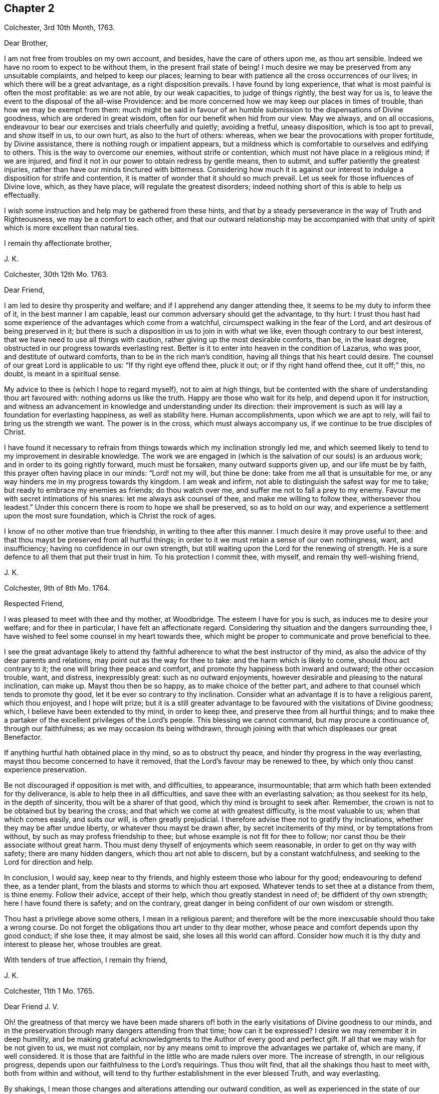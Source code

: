 == Chapter 2

[.signed-section-context-open]
Colchester, 3rd 10th Month, 1763.

[.salutation]
Dear Brother,

I am not free from troubles on my own account, and besides,
have the care of others upon me, as thou art sensible.
Indeed we have no room to expect to be without them, in the present frail state of being!
I much desire we may be preserved from any unsuitable complaints,
and helped to keep our places;
learning to bear with patience all the cross occurrences of our lives;
in which there will be a great advantage, as a right disposition prevails.
I have found by long experience, that what is most painful is often the most profitable:
as we are not able, by our weak capacities, to judge of things rightly,
the best way for us is, to leave the event to the disposal of the all-wise Providence:
and be more concerned how we may keep our places in times of trouble,
than how we may be exempt from them:
much might be said in favour of an humble submission
to the dispensations of Divine goodness,
which are ordered in great wisdom, often for our benefit when hid from our view.
May we always, and on all occasions,
endeavour to bear our exercises and trials cheerfully and quietly; avoiding a fretful,
uneasy disposition, which is too apt to prevail, and show itself in us, to our own hurt,
as also to the hurt of others: whereas,
when we bear the provocations with proper fortitude, by Divine assistance,
there is nothing rough or impatient appears,
but a mildness which is comfortable to ourselves and edifying to others.
This is the way to overcome our enemies, without strife or contention,
which must not have place in a religious mind; if we are injured,
and find it not in our power to obtain redress by gentle means, then to submit,
and suffer patiently the greatest injuries,
rather than have our minds tinctured with bitterness.
Considering how much it is against our interest to
indulge a disposition for strife and contention,
it is matter of wonder that it should so much prevail.
Let us seek for those influences of Divine love, which, as they have place,
will regulate the greatest disorders;
indeed nothing short of this is able to help us effectually.

I wish some instruction and help may be gathered from these hints,
and that by a steady perseverance in the way of Truth and Righteousness,
we may be a comfort to each other,
and that our outward relationship may be accompanied with that
unity of spirit which is more excellent than natural ties.

[.signed-section-closing]
I remain thy affectionate brother,

[.signed-section-signature]
J+++.+++ K.

[.signed-section-context-open]
Colchester, 30th 12th Mo. 1763.

[.salutation]
Dear Friend,

I am led to desire thy prosperity and welfare;
and if I apprehend any danger attending thee,
it seems to be my duty to inform thee of it, in the best manner I am capable,
least our common adversary should get the advantage, to thy hurt:
I trust thou hast had some experience of the advantages which come from a watchful,
circumspect walking in the fear of the Lord, and art desirous of being preserved in it;
but there is such a disposition in us to join in with what we like,
even though contrary to our best interest,
that we have need to use all things with caution,
rather giving up the most desirable comforts, than be, in the least degree,
obstructed in our progress towards everlasting rest.
Better is it to enter into heaven in the condition of Lazarus, who was poor,
and destitute of outward comforts, than to be in the rich man`'s condition,
having all things that his heart could desire.
The counsel of our great Lord is applicable to us: "`If thy right eye offend thee,
pluck it out; or if thy right hand offend thee, cut it off;`" this, no doubt,
is meant in a spiritual sense.

My advice to thee is (which I hope to regard myself), not to aim at high things,
but be contented with the share of understanding thou art favoured with:
nothing adorns us like the truth.
Happy are those who wait for its help, and depend upon it for instruction,
and witness an advancement in knowledge and understanding under its direction:
their improvement is such as will lay a foundation for everlasting happiness,
as well as stability here.
Human accomplishments, upon which we are apt to rely,
will fail to bring us the strength we want.
The power is in the cross, which must always accompany us,
if we continue to be true disciples of Christ.

I have found it necessary to refrain from things
towards which my inclination strongly led me,
and which seemed likely to tend to my improvement in desirable knowledge.
The work we are engaged in (which is the salvation of our souls) is an arduous work;
and in order to its going rightly forward, much must be forsaken,
many outward supports given up, and our life must be by faith,
this prayer often having place in our minds: "`Lord! not my will, but thine be done:
take from me all that is unsuitable for me,
or any way hinders me in my progress towards thy kingdom.
I am weak and infirm, not able to distinguish the safest way for me to take;
but ready to embrace my enemies as friends; do thou watch over me,
and suffer me not to fall a prey to my enemy.
Favour me with secret intimations of his snares: let me always ask counsel of thee,
and make me willing to follow thee, withersoever thou leadest.`"
Under this concern there is room to hope we shall be preserved, so as to hold on our way,
and experience a settlement upon the most sure foundation,
which is Christ the rock of ages.

I know of no other motive than true friendship, in writing to thee after this manner.
I much desire it may prove useful to thee:
and that thou mayst be preserved from all hurtful things;
in order to it we must retain a sense of our own nothingness, want, and insufficiency;
having no confidence in our own strength,
but still waiting upon the Lord for the renewing of strength.
He is a sure defence to all them that put their trust in him.
To his protection I commit thee, with myself, and remain thy well-wishing friend,

[.signed-section-signature]
J+++.+++ K.

[.signed-section-context-open]
Colchester, 9th of 8th Mo. 1764.

[.salutation]
Respected Friend,

I was pleased to meet with thee and thy mother, at Woodbridge.
The esteem I have for you is such, as induces me to desire your welfare;
and for thee in particular, I have felt an affectionate regard.
Considering thy situation and the dangers surrounding thee,
I have wished to feel some counsel in my heart towards thee,
which might be proper to communicate and prove beneficial to thee.

I see the great advantage likely to attend thy faithful
adherence to what the best instructor of thy mind,
as also the advice of thy dear parents and relations,
may point out as the way for thee to take: and the harm which is likely to come,
should thou act contrary to it; the one will bring thee peace and comfort,
and promote thy happiness both inward and outward; the other occasion trouble, want,
and distress, inexpressibly great: such as no outward enjoyments,
however desirable and pleasing to the natural inclination, can make up.
Mayst thou then be so happy, as to make choice of the better part,
and adhere to that counsel which tends to promote thy good,
let it be ever so contrary to thy inclination.
Consider what an advantage it is to have a religious parent, which thou enjoyest,
and I hope wilt prize;
but it is a still greater advantage to be favoured with the visitations of Divine goodness;
which, I believe have been extended to thy mind, in order to keep thee,
and preserve thee from all hurtful things;
and to make thee a partaker of the excellent privileges of the Lord`'s people.
This blessing we cannot command, but may procure a continuance of,
through our faithfulness; as we may occasion its being withdrawn,
through joining with that which displeases our great Benefactor.

If anything hurtful hath obtained place in thy mind, so as to obstruct thy peace,
and hinder thy progress in the way everlasting,
mayst thou become concerned to have it removed,
that the Lord`'s favour may be renewed to thee,
by which only thou canst experience preservation.

Be not discouraged if opposition is met with, and difficulties, to appearance,
insurmountable; that arm which hath been extended for thy deliverance,
is able to help thee in all difficulties, and save thee with an everlasting salvation;
as thou seekest for its help, in the depth of sincerity,
thou wilt be a sharer of that good, which thy mind is brought to seek after.
Remember, the crown is not to be obtained but by bearing the cross;
and that which we come at with greatest difficulty, is the most valuable to us;
when that which comes easily, and suits our will, is often greatly prejudicial.
I therefore advise thee not to gratify thy inclinations,
whether they may be after undue liberty, or whatever thou mayst be drawn after,
by secret incitements of thy mind, or by temptations from without,
by such as may profess friendship to thee;
but whose example is not fit for thee to follow;
nor canst thou be their associate without great harm.
Thou must deny thyself of enjoyments which seem reasonable,
in order to get on thy way with safety; there are many hidden dangers,
which thou art not able to discern, but by a constant watchfulness,
and seeking to the Lord for direction and help.

In conclusion, I would say, keep near to thy friends,
and highly esteem those who labour for thy good; endeavouring to defend thee,
as a tender plant, from the blasts and storms to which thou art exposed.
Whatever tends to set thee at a distance from them, is thine enemy.
Follow their advice, accept of their help, which thou greatly standest in need of;
be diffident of thy own strength; here I have found there is safety; and on the contrary,
great danger in being confident of our own wisdom or strength.

Thou hast a privilege above some others, I mean in a religious parent;
and therefore wilt be the more inexcusable should thou take a wrong course.
Do not forget the obligations thou art under to thy dear mother,
whose peace and comfort depends upon thy good conduct; if she lose thee,
it may almost be said, she loses all this world can afford.
Consider how much it is thy duty and interest to please her, whose troubles are great.

With tenders of true affection, I remain thy friend,

[.signed-section-signature]
J+++.+++ K.

[.signed-section-context-open]
Colchester, 11th 1 Mo. 1765.

[.salutation]
Dear Friend J. V.

Oh! the greatness of that mercy we have been made sharers of! both
in the early visitations of Divine goodness to our minds,
and in the preservation through many dangers attending from that time;
how can it be expressed?
I desire we may remember it in deep humility,
and be making grateful acknowledgments to the Author of every good and perfect gift.
If all that we may wish for be not given to us, we must not complain,
nor by any means omit to improve the advantages we partake of, which are many,
if well considered.
It is those that are faithful in the little who are made rulers over more.
The increase of strength, in our religious progress,
depends upon our faithfulness to the Lord`'s requirings.
Thus thou wilt find, that all the shakings thou hast to meet with,
both from within and without,
will tend to thy further establishment in the ever blessed Truth, and way everlasting.

By shakings, I mean those changes and alterations attending our outward condition,
as well as experienced in the state of our minds: some of which are hard to account for,
and very trying and painful, yet productive of good, as we abide in the patience.
It is found true in the experience of the religious mind,
that nothing less than a Divine power, which comes by Jesus Christ,
can preserve us in the dangerous voyage of this life;
wherein many storms are to be endured, many rocks and sands avoided.
Even when, to appearance, we are most secure, there is danger of being lost,
for want of watchfulness.
Our trials are in different ways; and there is no safety for us,
either in prosperity or adversity, but whilst under the Divine protection!

May it become our concern to witness preservation, and to pass on with safety,
rather than to seek after ease and pleasure, which are but transitory.

[.signed-section-closing]
I remain thy affectionate friend,

[.signed-section-signature]
J+++.+++ K.

[.signed-section-context-open]
Colchester, 18th 1 Mo. 1765.

[.salutation]
Dear Friend M. M.

It gives us great pleasure to hear of your welfare;
and I hope the correspondence between us will be continued, to our mutual comfort:
but there are times when we find want of ability to communicate
anything which may be profitable to others,
having little for ourselves.
We are poor creatures,
and have need to learn more perfectly to be submissive to
all the dispensations of Divine goodness towards us,
which are in great wisdom, and for the benefit of such as love and fear God.
I much desire we may bear the correction of his hand,
that so we may be refined from the corruptions of nature,
and made fit vessels for his use!
There is occasion for frequent baptisms, in order to cleanse from defilements,
which we are still liable to; though we have experienced, in a good degree,
being cleansed from them.
Nothing short of watchfulness, in the light, can be depended on to preserve us.
When we are in a low state, and ready to think we are forsaken, let us exercise patience,
and wait for the renewing of Divine consolation;
and not be contented till we have found him whom our souls love:
whose presence more rejoiceth us, than the increase of corn, wine, or oil.
We often have to mourn because of his absence, and are ready to say,
Why hast thou forsaken me?
This is the day of trial, which none can abide but those whose foundation is upon Christ,
the rock of ages, the help of the righteous, in all generations.

We have room to consider that to be our good,
which tends to bring us into a humble state of mind, however unpleasant it may be.
An easy and pleasant path is not found to be the safe path for a religious mind;
it is not uncommon for some to grow, and advance in appearance;
but it is faster than they have root to support them: going on smoothly,
they are not aware of the dangers surrounding, and when times of great trial come,
they are not able to stand.
That we may not be of this number, is what I much desire;
if affliction is necessary to prepare us for trials which may be permitted to attend,
it is good for us to have it.

I conclude with remembrance of kind love to thee and thy wife, in which mine joins,
thy affectionate friend and cousin,

[.signed-section-signature]
J+++.+++ K.

[.signed-section-context-open]
Colchester, 9th 6 Mo. 1766.

[.salutation]
Dear Cousin,

Thou art sensible, we are not always capable according to desire,
to express the sentiments of our hearts to each other,
though our good wishes may remain entire: for my part, I often feel a poverty of spirit,
which is hard to be expressed; and here is the trial of faith and patience,
which is so profitable to us.
I have thought it is necessary we should be thus tried for our own good;
and that we may be in a condition to help others, the most desirable thing is,
that we may be what the Lord would have us to be.
Whatever exercises may be met with, in our passing through this vale of tears,
it is best not to be much thoughtful about them;
if the Lord is our trust and confidence he will make way for us,
and withhold nothing that may be necessary for us to have, or our state may require:
thanksgiving and praises be rendered to him, a remnant,
who have passed through deep waters, in a spiritual sense,
can speak well of his great name!
May it become our care and concern to please him, and walk answerably to his requirings,
who hath done so much for us; and so mercifully renewed his goodness,
when we have offended him, and had nothing,
that we could see to recommend us to his favour.
Yet he hath been to us as a healer of breaches, and restorer of paths to walk in;
whereby our wounded spirits have been comforted, and fresh resolutions begotten,
that we would serve him more faithfully.
We thus are preserved, and helped, and can say measurably, as David:
"`O Lord! thou hast brought up my soul from the grave, thou hast kept me alive,
that I should not go down to the pit.
Sing unto the Lord, O ye saints of his;
and give thanks at the remembrance of his holiness for his anger endureth but a moment;
in his favour is life: weeping may endure for a night, but joy cometh in the morning.`"

We have largely experienced of the Lord`'s goodness,
and no doubt he requires more of such as he thus favours with the knowledge of his ways;
and prepares by a variety of exercises for the manifestation of his will,
whom he would make vessels of honour in his house, to shew forth his praise.
These must submit to his forming hand,
and be contented in the various dispensations of Divine goodness,
without desiring to have this, or that,
which they may see others are in the enjoyment of, or aiming to be what others are,
whom they may esteem.
All is in the hand of God, our Saviour;
who dispenses to the wants of his people in great wisdom,
though not in the way that we understand.
It is therefore needful for us to wait upon him, in submission; and say, "`Lord,
not my will, but thy will be done on earth, as it is done in heaven.`"

I believe this is what we would willingly experience,
but many things are met with to hinder our coming to this state of resignation;
many infirmities to contend with,
which are to be overcome only in the name of the Lord Jesus: let us trust in him,
that as he hath begun the work, he will complete it, to our joy,
as we believe and are obedient.

I close my letter with these thoughts on a religious subject,
and remain thy affectionate cousin,

[.signed-section-signature]
J+++.+++ K.

[.signed-section-context-open]
Colchester, 16th 2 Mo. 1767.

[.salutation]
Dear Cousin,

It hath been a sickly time with us;
divers of our relations and friends have been removed, by death;
and I think thy wife mentioned it had been the same with you.
We have many mementos of our weakness, and the uncertainty of earthly comforts,
which I desire we may make a proper use of; that whenever the time of our change comes,
we may have a comfortable hope of being received into the Divine favour.
Many are closely joined to the concerns of this present life,
and it is to be feared the care of their everlasting welfare,
is too little attended to or regarded.
The state of such is to be lamented.
I pray we may be preserved from it,
though it should be our lot to meet with exercise and trouble here;
the peace which attends a religious disposition makes amends for all.
If we have no great things to speak of, I trust we have this testimony to bear,
that God is no hard master, but a rich rewarder of those who diligently serve him:
that though he sees meet to try his people, he never forsakes them.
There is good cause therefore to wait upon him for the renewing of his help,
when low times are experienced; we cannot safely conclude ourselves to be forgotten,
or excluded from his favour, on account of the barren condition of our minds,
but must exercise patience, in hope of his appearing,
who comes with healing under his wings,
and as a morning without clouds to his depending children;
when they have mourned in his absence, and their cry hath been to him, in secret,
for help.

Though the times we live in are such as call for mourning,
and there is little room to look abroad for help, Truth is the same; that is,
Christ`'s spirit and power is the same, to support in all difficulties,
if we are concerned to live, and walk in it, choosing it for our portion;
let others think, or say of us as they will,
we shall not be hurt either by their frowns or smiles.
Great indeed are the privileges and benefits we become partakers of,
through a faithful adherence to the dictates of our heavenly teacher, and unerring guide,
of which thou art not insensible.

With remembrance of kind love to thee and thy wife, in which my wife and mother unite,
I remain thy affectionate cousin,

[.signed-section-signature]
J+++.+++ K.

[.signed-section-context-open]
Colchester, 12th 3 Mo. 1767.

[.salutation]
Dear Friend,

I cannot well forbear telling thee that thou hast been much in my remembrance of late,
and it would afford me pleasure to receive a letter from thee,
which the friendship subsisting between us I hope will admit of,
though no outward business should require it.
And lest a deficiency on my part should be any obstruction,
I now endeavour to do something which may tend to
promote a renewal of that love of our heavenly Father,
which is so comfortably felt by us,
as we are favoured to keep near to him who is the spring of all love,
the distinguishing mark of whose disciples, is to be, that they love one another.
Indeed the more nearly we are united to Christ our Saviour, and abide in his love,
the more will our love increase to each other;
and the more will that which is of a contrary nature be removed;
no room being left in the mind for discord, or variance,
but an ensign of peace is lifted up, and we come to engage under his banner,
who is the Prince of Peace, and who overcame by suffering,
thereby obtaining a crown most glorious,
which we shall become partakers of by following his example.

I write not thus because I think thou art unacquainted with these truths;
but it is common for Friends to speak to each other of things which employ their thoughts,
and to tell our experience, in a religious sense.

I herewith send thee assurances of my love and continued friendship,
and remain thy affectionate friend,

[.signed-section-signature]
J+++.+++ K.

[.signed-section-context-open]
Colchester, 30th 6 Mo. 1767.

[.salutation]
Dear Friend, J. V.

I often think of thee, with the rest of Friends in Amsterdam;
and it will afford me pleasure to be, in any degree, helpful to you,
in a religious sense; but thou art sensible, when outward help fails,
the Lord is able to make up this, and all other deficiencies to us,
in our several situations, by the help of his good Spirit; to him, therefore,
the expectation of his people must be, and upon him they must wait for assistance.
He is no hard master, requiring things which it is not possible to perform,
through his assistance.
I desire it may become our concern to walk answerably to his requirings,
being devoted to his service,
and contented in the condition allotted us in his Providence.
Thus we may become partakers of an admittance into Divine favour,
when these few uncertain moments are gone.
If after using our best endeavours, we still have occasion to ask for mercy,
what will become of us then, should we be careless,
and admit of wrong things to have place in our minds.
These words of Holy Scripture should often be thought of,
"`If the righteous scarcely be saved, where shall the ungodly and sinner appear?`"

My dear friend, I much desire that peace may attend thee, both here and hereafter;
as it hath pleased the Lord to spare thee to this time,
whilst many of thy acquaintance have been removed by death,
may thy mind be affected with a sense of the obligation there is upon thee,
to do what thou canst to serve him,
who hath so graciously vouchsafed to help and preserve thee through a variety of exercises,
from youth to a pretty far advanced age.
Though thou still labourest under some difficulties, be not discouraged;
the hand which hath supported is able to support thee to the end,
and will undoubtedly support, as there is a suitable dependance upon it.

In my thus writing, though I address myself to thee,
at the same time I think of thy dear wife,
who I desire may become a sharer in the comfort, as she hath to partake of the exercise,
attending a Christian life.
I believe she is one who rather chooses to suffer affliction with the Lord`'s people,
than to enjoy the pleasures of sin which are but for a season,
though it may seem as if she was left alone, without help from without.
This may be our comfort,
that the Lord is a rich rewarder of them that diligently serve him,
and will not forsake his people in their affliction, but will give beauty for ashes,
and the oil of joy for mourning, and in his own time relieve their wants.

We must not be dismayed at the variety of troubles which are permitted to attend us;
the gracious promise of Christ our Saviour, is, "`Be thou faithful unto death,
and I will give thee a crown of life.`"

In conclusion, I remain with tenders of kind love to thee and thy wife,
thy affectionate friend,

[.signed-section-signature]
J+++.+++ K.

[.signed-section-context-open]
Colchester, 15th of 5 Mo. 1768.

[.salutation]
Dear Friend, J. P--n, of Philadelphia.

I received thy letter of 2nd mo.
last, which was very acceptable to me: I am sorry to hear of such troubles in our parts;
yet am ready to hope, that by the prudent conduct of some,
the dismal consequences which are apprehended will be avoided:
it is a sad thing to have such people as thou mentionest come into your country.
Friends, and the sober part of the inhabitants,
had need to show the greater kindness to the Indians,
in order to make amends for the cruel treatment they meet with from these wicked men.
As thou sayest, much confusion seems to attend affairs in our land,
and a gloomy prospect appears; there have been great disturbances in some places,
in choosing members of parliament:
great companies of dissolute people have assembled together in London;
some insisting on their wages being raised by their masters; others pretending liberty,
have attempted to force the prison where Wilkes was confined,
but were repulsed by the soldiers.
Many of the lower sort of people are got to a great height of wickedness,
and the present high price of provisions is made a plea for their tumultuous conduct.
There is great occasion for wise and good men to be at the helm of government,
in order to quiet the present uneasiness in the nation.

With regard to matters of a religious concern in our society,
I have not much to say which might afford thee comfort;
a great declension appears in many places, as to number,
and a deviation from the plainness,
and simplicity of life and manners which distinguished our predecessors;
yet in some parts again, there is an increase; and a remnant scattered up and down,
who have kept their integrity to the Lord, and prefer his Truth to all other enjoyments.
May the number of these be increased, by the work of Divine grace in their minds:
and may we be concerned to keep near to that good power
by which we have been helped and preserved in times past,
that in our small measure, we may be instrumental to promote the work of reformation.
We have need to seek for renewed favour and help to our minds,
lest the same lukewarm spirit which so much prevails in the society,
should take hold of us, to our own great loss,
as likewise the loss of others who may be looking to us for example.

The domestic peace and happiness thou speakest of as attending thee, is pleasing to hear;
I have cause to be thankful for the same favour:
my wife and mother desire their kind love to be mentioned to thee and thine.
I am pleased to hear of my dear friends Daniel Stanton and William Brown;
I request thee to give my love to them, as opportunity offers.

[.signed-section-closing]
I am thy affectionate friend,

[.signed-section-signature]
J+++.+++ K.

[.signed-section-context-open]
Colchester, 26th 10 Mo. 1768.

[.salutation]
Dear Cousin,

These are trying times, in which if we can find favour, to be helped in our necessity,
there will be cause of thankfulness: we must however go on in patience;
hoping for the resurrection of that life, which is our cause of rejoicing,
both in prosperity and adversity; we are not unacquainted with those exercises,
by means of which contentment is learnt, in the various conditions allotted us.

With regard to troubles; I sometimes think, if we were without them,
where would be the trial of our faith,
or how would those Christian virtues which the apostle speaks of, appear in us,
and abound to our growth and establishment in the truth?
It is true we have had our share of afflictions in times past;
but if there should be more for us to meet with,
I desire we may receive them with patience,
still having our dependance on Christ our Lord,
the Saviour of all those who put their trust in him.
How often are we driven to seek refuge in his arm of power, invisible as to human sight,
when outward dependencies fail, and hardly any visible help is known from man:
when the Aarons and Hurs are not to be found, what would become of us,
were not our hands supported by the God of everlasting strength;
when the archers shoot at us, how shall our bow abide in strength,
or our branches spread over the wall of opposition,
or the arms of our hands be made strong?
It is a great thing to experience this help, yet it must be waited for, and sought after:
in the Lord alone is our strength.

I remain in the fellowship of the gospel, thy affectionate cousin,

[.signed-section-signature]
J+++.+++ K.

[.signed-section-context-open]
Colchester, 6th of 11 Mo. 1768.

[.salutation]
Dear Friends, J. V. and Son, (of Amsterdam,)

Though the number of friends, in the place of your residence, is now become small,
I hope you will not be discouraged from holding your meetings,
in the innocence and simplicity of the Truth.
And should it be frequently so, that there is no outward ministry among you,
you know the benefit of our religious meetings is not confined to that;
the Comforter of his people is near to those who wait upon him.
Though testimonies fail, and declarations come to an end,
the word of the Lord endures forever; upon this we can trust with safety,
as the stay of our minds, when outward help fails:
if what we have to experience leads us to a more full dependence on God,
it will prove to our advantage, however unpleasant it may be.
You know, my dear friends, it is not a bare profession of religion,
or an outward comprehension of the great truths of it,
that will be sufficient to administer to us an entrance into that kingdom,
which stands not in meats and drinks, forms and ceremonies,
but in peace and joy in the Holy Ghost.
There may be great shows of religion,
where true religion hath had but little place in the mind;
our expectation or looking must not therefore be outward, where the uncertainty is,
but we must be concerned in the secret of our minds,
to witness the appearance of God`'s holy Spirit and power,
which helps to subdue every wrong affection and lust,
and by its operation makes us truly followers of Christ, who worship him in the spirit.

I much desire this may be your experience, amidst the various changes that attend,
during our earthly pilgrimage: that when time to you here shall be no more,
you may have to join the assembly of the righteous in heaven,
which no disturbances can reach, like those we meet with here;
and where we hope to meet with many of our dear relations and friends,
who are gone before us.
What can be so desirable as to attain this happiness,
and what is there that we can endure or deny ourselves of, in this life,
that is too great, so that we may become partakers of it?

I feel a concern for your welfare, which occasions my thus writing;
the other friends have also a share of my love and regard,
whom I consider as a small remnant, having little of the word`'s greatness,
or wisdom to recommend them; yet, as there is a faithful seeking of God, our Saviour,
who is strength in weakness, and riches in poverty,
they will be strengthened and supported: remember, the greater our exercise and trials,
the more weighty will be our reward.

I remain with tenders of unfeigned love, your affectionate friend,

[.signed-section-signature]
J+++.+++ K.

[.signed-section-context-open]
Colchester, 23rd 1 Mo. 1770.

[.salutation]
Dear Friend,

I thought it would not be unpleasing to thee, if I expressed, by a few lines,
the sympathy I have with thee, in the various trials which are permitted to attend.

Be not discouraged, but trust in the Lord, who is able to help thee,
and make up all to thy abundant comfort, as thou art concerned to walk in his fear;
a remnant, who have experienced his goodness, in a variety of troubles,
have good cause to put their trust in him, and speak well of his name.

I heard of the death of thy father and sister: the loss of both, about the same time,
must be very affecting to thee; but what Providence sees meet to permit,
we must endeavour to submit to, with Christian patience.
Though thou art thus bereaved of thy nearest relations,
and may be ready to think thyself in a lonely situation,
there is room to be thankful for many favours; and to prize, as the greatest blessing,
the visitation of Divine love, which thou hast been favoured to experience.
Let it be thy concern to know an increase of heavenly treasure,
and a further establishment in the Truth,
which will stand thee in stead beyond any outward enjoyments of this life.
Having put thy hand to the plough, do not look back through discouragement; remember,
it is those who hold out to the end, that will be saved,
and that it is not enough to run well for a time.

I speak thus by way of caution; having found, by experience,
there is need of the same watchfulness and care in
the present time that there was in times past.
This is still the path of safety to us, as we are liable to many changes in this life;
and as no condition, or situation is free from danger,
there is great occasion to ask for heavenly wisdom to direct our steps with safety.
Such as have had the largest experience, in a religious sense,
are the most sensible of their own nothingness,
and want of direction in all their undertakings.
I much desire we may continue steadfast,
in our attention to the things which belong to our peace;
then we shall not be lifted up by prosperity, nor too much cast down by adversity,
but be preserved in the middle path, wherein there is safety.

[.signed-section-closing]
I am thy real friend,

[.signed-section-signature]
J+++.+++ K.

[.signed-section-context-open]
Colchester, 22nd of 10 Mo. 1770.

[.salutation]
Dear Brother,

Though we are so situated, as not to have frequent opportunities of seeing each other,
thou art often in my remembrance, with desires for thy welfare;
and nothing would give me greater pleasure concerning thee,
than to perceive a disposition increasing in thy mind,
to enquire after those things which make for thy peace,
and tend to promote thy comfort and reputation, always.
This disposition, I am sensible, we cannot give to ourselves; but it will be given to us,
as we sincerely seek for it, from the great author of our being,
who is mercifully pleased to regard those who look to him for help;
and does not leave us a prey to that enemy who is continually seeking our hurt.
How many instances are there brought into our view,
of distress and trouble attending such as gratify the evil inclinations of their minds,
and give way to the temptations of this enemy!
On the other hand, what benefit is there,
from our refusing to comply with the incitements, and calls,
which attend us daily and hourly,
to things that we know are contrary to our peace and welfare!

I speak not thus, my dear brother, from hearsay, but from experience.
The rewards of virtue are not uncertain; though at times they may be out of our sight,
they bring substantial good beyond what we can see;
we need only to persevere resolvedly in the practice of what we know to be right,
and the event will afford us unspeakable comfort; this is the fruit of our labour,
which none can deprive us of.
But so strong is our propensity to evil,
that there is occasion to cultivate the good in us, by all the means we can:
we must not be careless, in any matter which is likely to be of advantage to us,
even in a small degree; much less can we with safety neglect the important calls of duty;
such, in particular, as the attendance of religious meetings,
where we have suitable opportunity of serious reflection
upon what concerns our best interests,
as well as to manifest our regard to the Supreme
Power from whom we have received our being.

I much desire thou mayst not neglect thy duly in this respect, nor any other;
though the bare attendance of meetings, in a formal way, will not be sufficient;
yet I am well assured, none can neglect them, or be careless in the attendance of them,
and prosper.

These remarks, and cautions deserve thy notice;
but after the best advice I might give thee,
it is only thy putting in practice what is recommended that will be of advantage to thee.

[.signed-section-closing]
I am thy affectionate brother,

[.signed-section-signature]
J+++.+++ K.

[.signed-section-context-open]
Colchester, 1st of 12 Mo. 1770.

[.salutation]
Dear Friend,

I doubt not it will be pleasing to thee to hear from me,
if but to renew that acquaintance and fellowship
we have been favoured to experience in times past;
the remembrance of which affords me comfort.
A friendship which hath its ground in the Truth,
is more excellent than any outward connections, and will afford lasting advantage,
as we keep near to that good hand for direction, which was the moving cause of it:
distance of time or place does not easily impair it,
nor can storms of adversity destroy it.
I can taste the sweetness of it at times, when separated from those whom I love;
and my desire is, to witness an increase of nearness and unity with the Lord`'s servants,
that so I may be strengthened in the service which
may be pointed out to me by Divine goodness,
and encourage others in their service.

Though many things occur, which have a tendency to hinder our progress,
and disqualify for the more full discharge of our duty, let us not be discouraged,
but cast our care upon the Lord,
by whose providence trials and afflictions are permitted to attend;
but he will never leave those who put their trust in him.
We have cause to speak well of his name; he hath dealt with us as a tender father,
by his gentle chastisements and corrections, keeping us in the way of safety,
and learning us to endure hardness, as good soldiers:
at the same time he hath not left us comfortless in the exercise we have had to endure,
but hath been saying, as he did formerly to his disciples,
"`In the world ye shall have tribulation, but be of good cheer,
I have overcome the world.`"

[.signed-section-closing]
I rest thy affectionate friend,

[.signed-section-signature]
J+++.+++ K.
